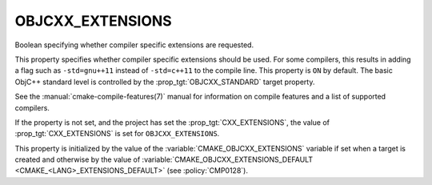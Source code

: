 OBJCXX_EXTENSIONS
-----------------

.. versionadded:: 3.16

Boolean specifying whether compiler specific extensions are requested.

This property specifies whether compiler specific extensions should be
used.  For some compilers, this results in adding a flag such
as ``-std=gnu++11`` instead of ``-std=c++11`` to the compile line.  This
property is ``ON`` by default. The basic ObjC++ standard level is
controlled by the :prop_tgt:`OBJCXX_STANDARD` target property.

See the :manual:`cmake-compile-features(7)` manual for information on
compile features and a list of supported compilers.

If the property is not set, and the project has set the :prop_tgt:`CXX_EXTENSIONS`,
the value of :prop_tgt:`CXX_EXTENSIONS` is set for ``OBJCXX_EXTENSIONS``.

This property is initialized by the value of
the :variable:`CMAKE_OBJCXX_EXTENSIONS` variable if set when a target is
created and otherwise by the value of
:variable:`CMAKE_OBJCXX_EXTENSIONS_DEFAULT <CMAKE_<LANG>_EXTENSIONS_DEFAULT>`
(see :policy:`CMP0128`).
